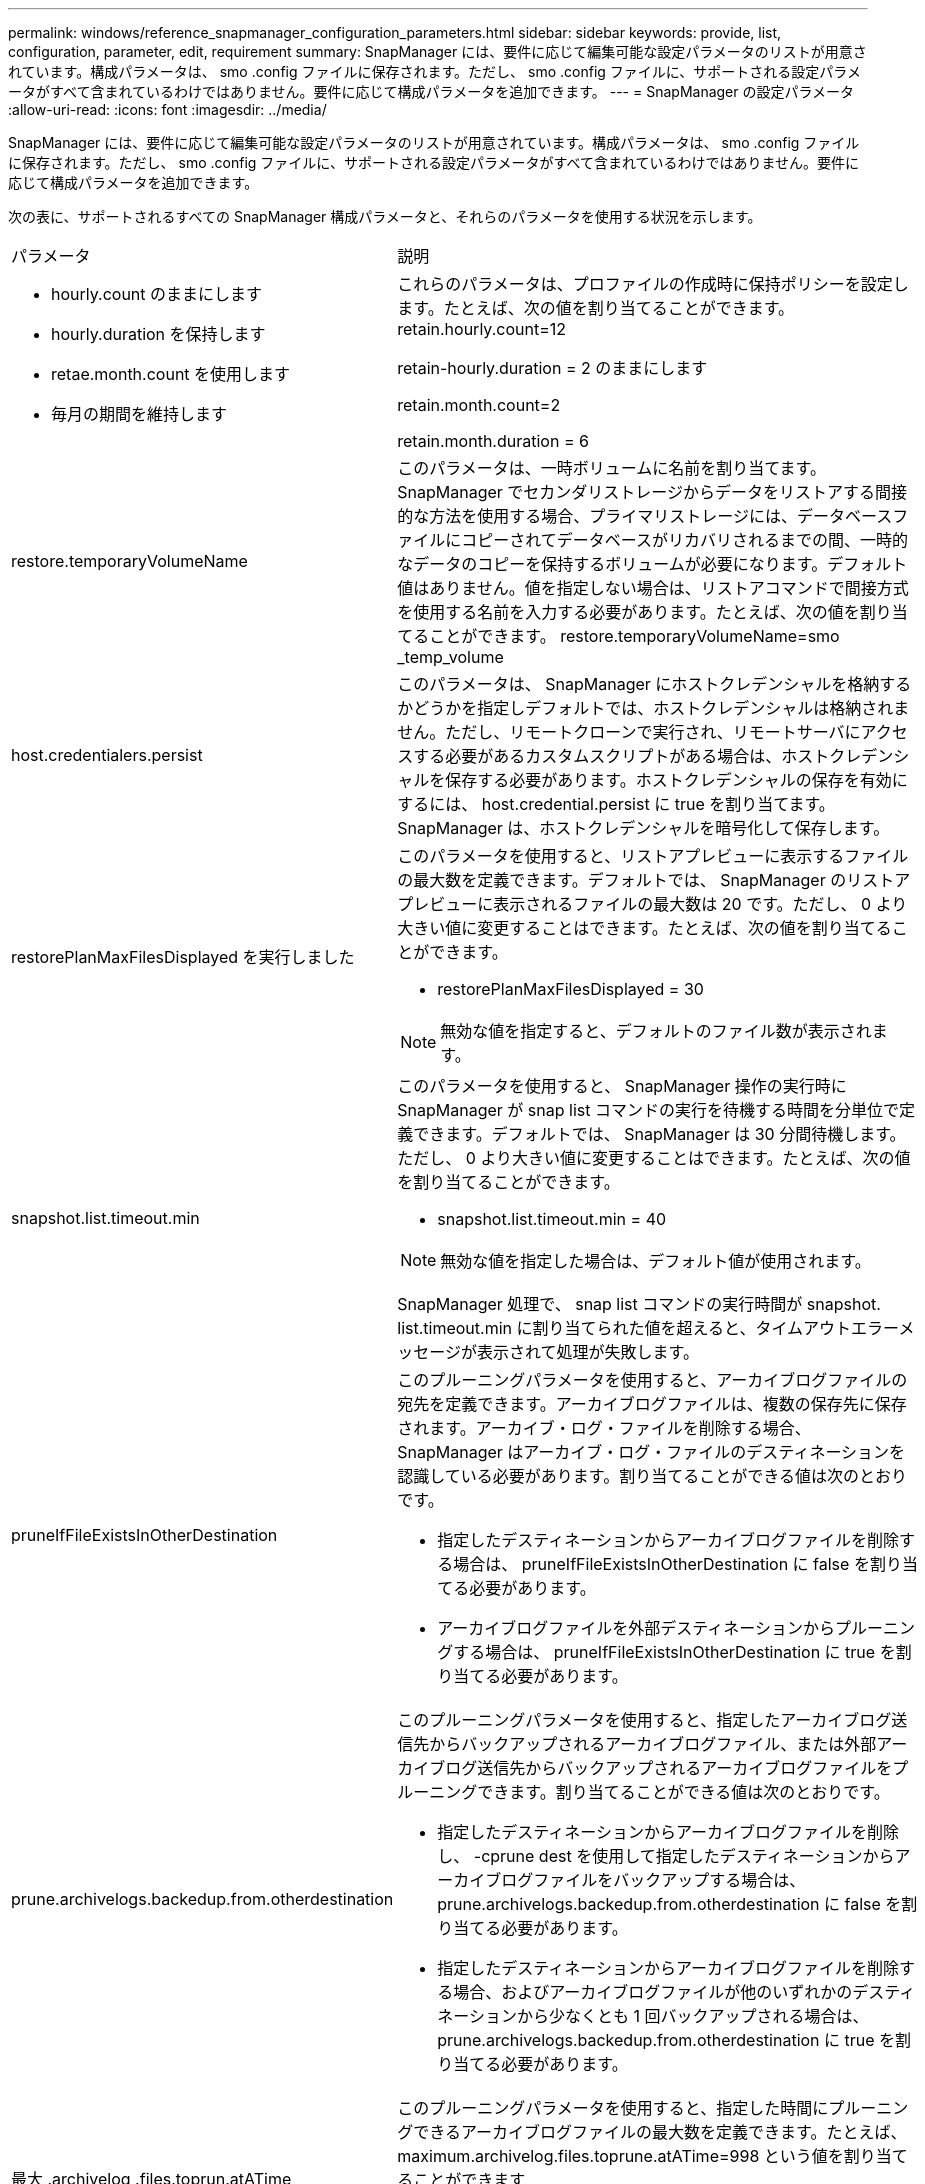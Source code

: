 ---
permalink: windows/reference_snapmanager_configuration_parameters.html 
sidebar: sidebar 
keywords: provide, list, configuration, parameter, edit, requirement 
summary: SnapManager には、要件に応じて編集可能な設定パラメータのリストが用意されています。構成パラメータは、 smo .config ファイルに保存されます。ただし、 smo .config ファイルに、サポートされる設定パラメータがすべて含まれているわけではありません。要件に応じて構成パラメータを追加できます。 
---
= SnapManager の設定パラメータ
:allow-uri-read: 
:icons: font
:imagesdir: ../media/


[role="lead"]
SnapManager には、要件に応じて編集可能な設定パラメータのリストが用意されています。構成パラメータは、 smo .config ファイルに保存されます。ただし、 smo .config ファイルに、サポートされる設定パラメータがすべて含まれているわけではありません。要件に応じて構成パラメータを追加できます。

次の表に、サポートされるすべての SnapManager 構成パラメータと、それらのパラメータを使用する状況を示します。

|===


| パラメータ | 説明 


 a| 
* hourly.count のままにします
* hourly.duration を保持します
* retae.month.count を使用します
* 毎月の期間を維持します

 a| 
これらのパラメータは、プロファイルの作成時に保持ポリシーを設定します。たとえば、次の値を割り当てることができます。 retain.hourly.count=12

retain-hourly.duration = 2 のままにします

retain.month.count=2

retain.month.duration = 6



 a| 
restore.temporaryVolumeName
 a| 
このパラメータは、一時ボリュームに名前を割り当てます。SnapManager でセカンダリストレージからデータをリストアする間接的な方法を使用する場合、プライマリストレージには、データベースファイルにコピーされてデータベースがリカバリされるまでの間、一時的なデータのコピーを保持するボリュームが必要になります。デフォルト値はありません。値を指定しない場合は、リストアコマンドで間接方式を使用する名前を入力する必要があります。たとえば、次の値を割り当てることができます。 restore.temporaryVolumeName=smo _temp_volume



 a| 
host.credentialers.persist
 a| 
このパラメータは、 SnapManager にホストクレデンシャルを格納するかどうかを指定しデフォルトでは、ホストクレデンシャルは格納されません。ただし、リモートクローンで実行され、リモートサーバにアクセスする必要があるカスタムスクリプトがある場合は、ホストクレデンシャルを保存する必要があります。ホストクレデンシャルの保存を有効にするには、 host.credential.persist に true を割り当てます。SnapManager は、ホストクレデンシャルを暗号化して保存します。



 a| 
restorePlanMaxFilesDisplayed を実行しました
 a| 
このパラメータを使用すると、リストアプレビューに表示するファイルの最大数を定義できます。デフォルトでは、 SnapManager のリストアプレビューに表示されるファイルの最大数は 20 です。ただし、 0 より大きい値に変更することはできます。たとえば、次の値を割り当てることができます。

* restorePlanMaxFilesDisplayed = 30



NOTE: 無効な値を指定すると、デフォルトのファイル数が表示されます。



 a| 
snapshot.list.timeout.min
 a| 
このパラメータを使用すると、 SnapManager 操作の実行時に SnapManager が snap list コマンドの実行を待機する時間を分単位で定義できます。デフォルトでは、 SnapManager は 30 分間待機します。ただし、 0 より大きい値に変更することはできます。たとえば、次の値を割り当てることができます。

* snapshot.list.timeout.min = 40



NOTE: 無効な値を指定した場合は、デフォルト値が使用されます。

SnapManager 処理で、 snap list コマンドの実行時間が snapshot. list.timeout.min に割り当てられた値を超えると、タイムアウトエラーメッセージが表示されて処理が失敗します。



 a| 
pruneIfFileExistsInOtherDestination
 a| 
このプルーニングパラメータを使用すると、アーカイブログファイルの宛先を定義できます。アーカイブログファイルは、複数の保存先に保存されます。アーカイブ・ログ・ファイルを削除する場合、 SnapManager はアーカイブ・ログ・ファイルのデスティネーションを認識している必要があります。割り当てることができる値は次のとおりです。

* 指定したデスティネーションからアーカイブログファイルを削除する場合は、 pruneIfFileExistsInOtherDestination に false を割り当てる必要があります。
* アーカイブログファイルを外部デスティネーションからプルーニングする場合は、 pruneIfFileExistsInOtherDestination に true を割り当てる必要があります。




 a| 
prune.archivelogs.backedup.from.otherdestination
 a| 
このプルーニングパラメータを使用すると、指定したアーカイブログ送信先からバックアップされるアーカイブログファイル、または外部アーカイブログ送信先からバックアップされるアーカイブログファイルをプルーニングできます。割り当てることができる値は次のとおりです。

* 指定したデスティネーションからアーカイブログファイルを削除し、 -cprune dest を使用して指定したデスティネーションからアーカイブログファイルをバックアップする場合は、 prune.archivelogs.backedup.from.otherdestination に false を割り当てる必要があります。
* 指定したデスティネーションからアーカイブログファイルを削除する場合、およびアーカイブログファイルが他のいずれかのデスティネーションから少なくとも 1 回バックアップされる場合は、 prune.archivelogs.backedup.from.otherdestination に true を割り当てる必要があります。




 a| 
最大 .archivelog .files.toprun.atATime
 a| 
このプルーニングパラメータを使用すると、指定した時間にプルーニングできるアーカイブログファイルの最大数を定義できます。たとえば、 maximum.archivelog.files.toprune.atATime=998 という値を割り当てることができます


NOTE: 最大 .archivelog.files.toprun.atATime に割り当てることができる値は、 1000 未満である必要があります。



 a| 
archivelogs.Consolidate を実行します
 a| 
このパラメータを使用すると、 archivelogs.Consolidate に true を割り当てた場合に、 SnapManager は重複するアーカイブログのバックアップを解放できます。



 a| 
サフィックス -backup.label.with .logs
 a| 
このパラメータでは、データバックアップとアーカイブログバックアップのラベル名を区別するために追加するサフィックスを指定できます。たとえば、サフィックス -backup.label.with .log にログを割り当てると、アーカイブログのバックアップラベルにサフィックスとして _logs が追加されます。アーカイブログのバックアップラベルは arch_logs になります。



 a| 
backup.archivelogs.beyond.missingfiles
 a| 
このパラメータを使用すると、 SnapManager で不足しているアーカイブログファイルをバックアップに含めることができます。アクティブファイルシステムに存在しないアーカイブログファイルは、バックアップに含まれません。アクティブファイルシステムに存在しないアーカイブログファイルも含め、すべてのアーカイブログファイルを含める場合は、 backup.archivelogs.beyond.missingfiles に true を割り当てる必要があります。

欠落しているアーカイブログファイルを無視するには、 false を割り当てます。



 a| 
srvctl.timeout の指定です
 a| 
このパラメータでは、 srvctl コマンドのタイムアウト値を定義できます。* 注： * Server Control （ srvctl ）は RAC インスタンスを管理するユーティリティです。

SnapManager が srvctl コマンドの実行にタイムアウト値よりも時間がかかると、 SnapManager 処理が失敗して次のエラーメッセージが表示されます。 Error ： Timeout occurred while executing command ： srvctl status



 a| 
snapshot.restore.storageNameCheck です
 a| 
このパラメータは、 Data ONTAP 7-Mode から clustered Data ONTAP に移行する前に作成された Snapshot コピーを使用して、 SnapManager がリストア処理を実行できるようにします。パラメータに割り当てられるデフォルト値は false です。Data ONTAP 7-Mode から clustered Data ONTAP に移行したあとに、移行前に作成された Snapshot コピーを使用する場合は、 snapshot.restore.storageNameCheck=true を設定します。



 a| 
services.common.disableAbort
 a| 
このパラメータは、長時間実行されている処理が失敗した場合にクリーンアップを無効にします。Oracle のエラーが原因でクローニング処理に時間がかかって失敗する場合は、 services.common.disableAbort=true.For の例を設定して、クローンをクリーンアップしないようにすることができます。services.common.disableAbort=true を設定した場合、クローンは削除されません。Oracle 問題を修正して、障害が発生したポイントからクローニング処理を再開できます。



 a| 
* backup.sleep.DNFS レイアウト
* backup.sleep.dnfs.secs

 a| 
これらのパラメータは、 Direct NFS （ dNFS ）レイアウトでスリープメカニズムをアクティブにします。dNFS またはネットワークファイルシステム（ NFS ）を使用して制御ファイルのバックアップを作成したあと、 SnapManager は制御ファイルの読み取りを試行しますが、ファイルが見つからない可能性があります。スリープメカニズムを有効にするには、 backup.sleep.DNFS .layout=true を確認してください。デフォルト値は true です。

スリープメカニズムを有効にする場合は、 backup.sleep.dnfs.secs にスリープ時間を割り当てる必要があります。割り当てられたスリープ時間は秒単位で、値は環境によって異なります。デフォルト値は 5 秒です。

例：

* backup.sleep.DNFS .layout=true
* backup.sleep.dnfs.secs=2




 a| 
* override.default.backup.pattern
* new.default.backup.pattern

 a| 
バックアップラベルを指定しない場合、 SnapManager はデフォルトのバックアップラベルを作成します。これらの SnapManager パラメータでは、デフォルトのバックアップラベルをカスタマイズできます。バックアップラベルのカスタマイズを有効にするには、 override.default.backup.pattern の値が true に設定されていることを確認してください。デフォルト値は false です。

バックアップラベルの新しいパターンを割り当てるには、データベース名、プロファイル名、スコープ、モード、ホスト名などのキーワードを new.default.backup.pattern に割り当てます。キーワードはアンダースコアで区切る必要があります。たとえば、 new.default.backup.pattern=dbname_profile_hostname_scope_mode などです。


NOTE: タイムスタンプは、生成されたラベルの末尾に自動的に追加されます。



 a| 
allow.underscore.in.clone.sid
 a| 
Oracle では、 Oracle 11gR2 のクローン SID でアンダースコアを使用できます。この SnapManager パラメータでは、クローンの SID 名にアンダースコアを含めることができます。クローンの SID 名にアンダースコアを含めるには、 allow.underscore.in.clone.sid の値が true に設定されていることを確認します。デフォルト値は true です。

Oracle 11gR2 より前のバージョンの Oracle を使用している場合やクローンの SID 名にアンダースコアを含めない場合は、この値を false に設定します。



 a| 
oracle.parameters.with.comma
 a| 
このパラメータを使用すると、カンマ（、）を含むすべての Oracle パラメータを値として指定できます。任意の操作を実行する SnapManager では、 oracle.parameters.with.comma を使用してすべての Oracle パラメータをチェックし、値のスプリットをスキップします。

たとえば、 NLS_NUMERTH_characters = の値の場合は、 oracle.parameters.with.comma=nls_numeric_characters を指定します。複数の Oracle パラメータがあり、値がカンマである場合は、 oracle.parameters.with.comma ですべてのパラメータを指定する必要があります。



 a| 
* archivedLogs.exclude
* archivedLogs.exclude.fileslike
* <db-unique-name>.archiveLogs.exclude.fileslike

 a| 
これらのパラメータを使用すると、 Snapshot コピーが有効なストレージ・システム上にないデータベースで、 SnapManager 処理を実行する場合に、 SnapManager がプロファイルおよびバックアップからアーカイブ・ログ・ファイルを除外できます。 * 注： * を作成する前に、構成ファイルに除外パラメータを含める必要があります プロファイル（ Profile ）：

これらのパラメータには、最上位のディレクトリまたはアーカイブログファイルが存在するマウントポイント、あるいはサブディレクトリの値を割り当てることができます。

アーカイブ・ログ・ファイルをプロファイルに含めてバックアップ対象から除外するには、次のいずれかのパラメータを指定する必要があります。

* ArchiveedLogs.exclude ：すべてのプロファイルまたはバックアップからアーカイブログファイルを除外するための正規表現を指定します。
+
正規表現に一致するアーカイブログファイルは、すべてのプロファイルおよびバックアップから除外されます。

+
たとえば、 archivedLogs.exclude=J:\\arch\\.* を設定できます。

+

NOTE: 宛先にファイル区切り文字がある場合は、追加のスラッシュ記号（ \ ）をパターンに追加する必要があります。また、パターンの末尾には二重スラッシュパターン（ \\. * ）を使用する必要があります。

* archivedLogs.exclude.files すべてのプロファイルまたはバックアップからアーカイブログファイルを除外するための SQL 式を指定する場合に使用します
+
SQL 式に一致するアーカイブログファイルは、すべてのプロファイルとバックアップから除外されます。

+
たとえば 'archiveLogs.exclude.fileslike =J:\\ARCH2\\% を設定できます

+

NOTE: 宛先にファイルセパレータがある場合は、追加のスラッシュ記号（ \ ）をパターンに追加する必要があります。また、パターンの末尾には二重スラッシュパターン（ \\% ）を使用する必要があります。





 a| 
 a| 
* <db-unique-name>.archivedLogs.exclude.files 指定した db-unique-name でデータベース用に作成されたアーカイブログファイルだけをプロファイルから除外する SQL 式、またはバックアップを指定します。
+
SQL 式に一致するアーカイブ・ログ・ファイルは、プロファイルおよびバックアップから除外されます。

+
たとえば、 mydb.archiveLogs.exclude.fileslike = J ： \\ARCH2\\% を設定できます。

+

NOTE: 宛先にファイルセパレータがある場合は、追加のスラッシュ記号（ \ ）をパターンに追加する必要があります。また、パターンの末尾には二重スラッシュパターン（ \\% ）を使用する必要があります。



|===